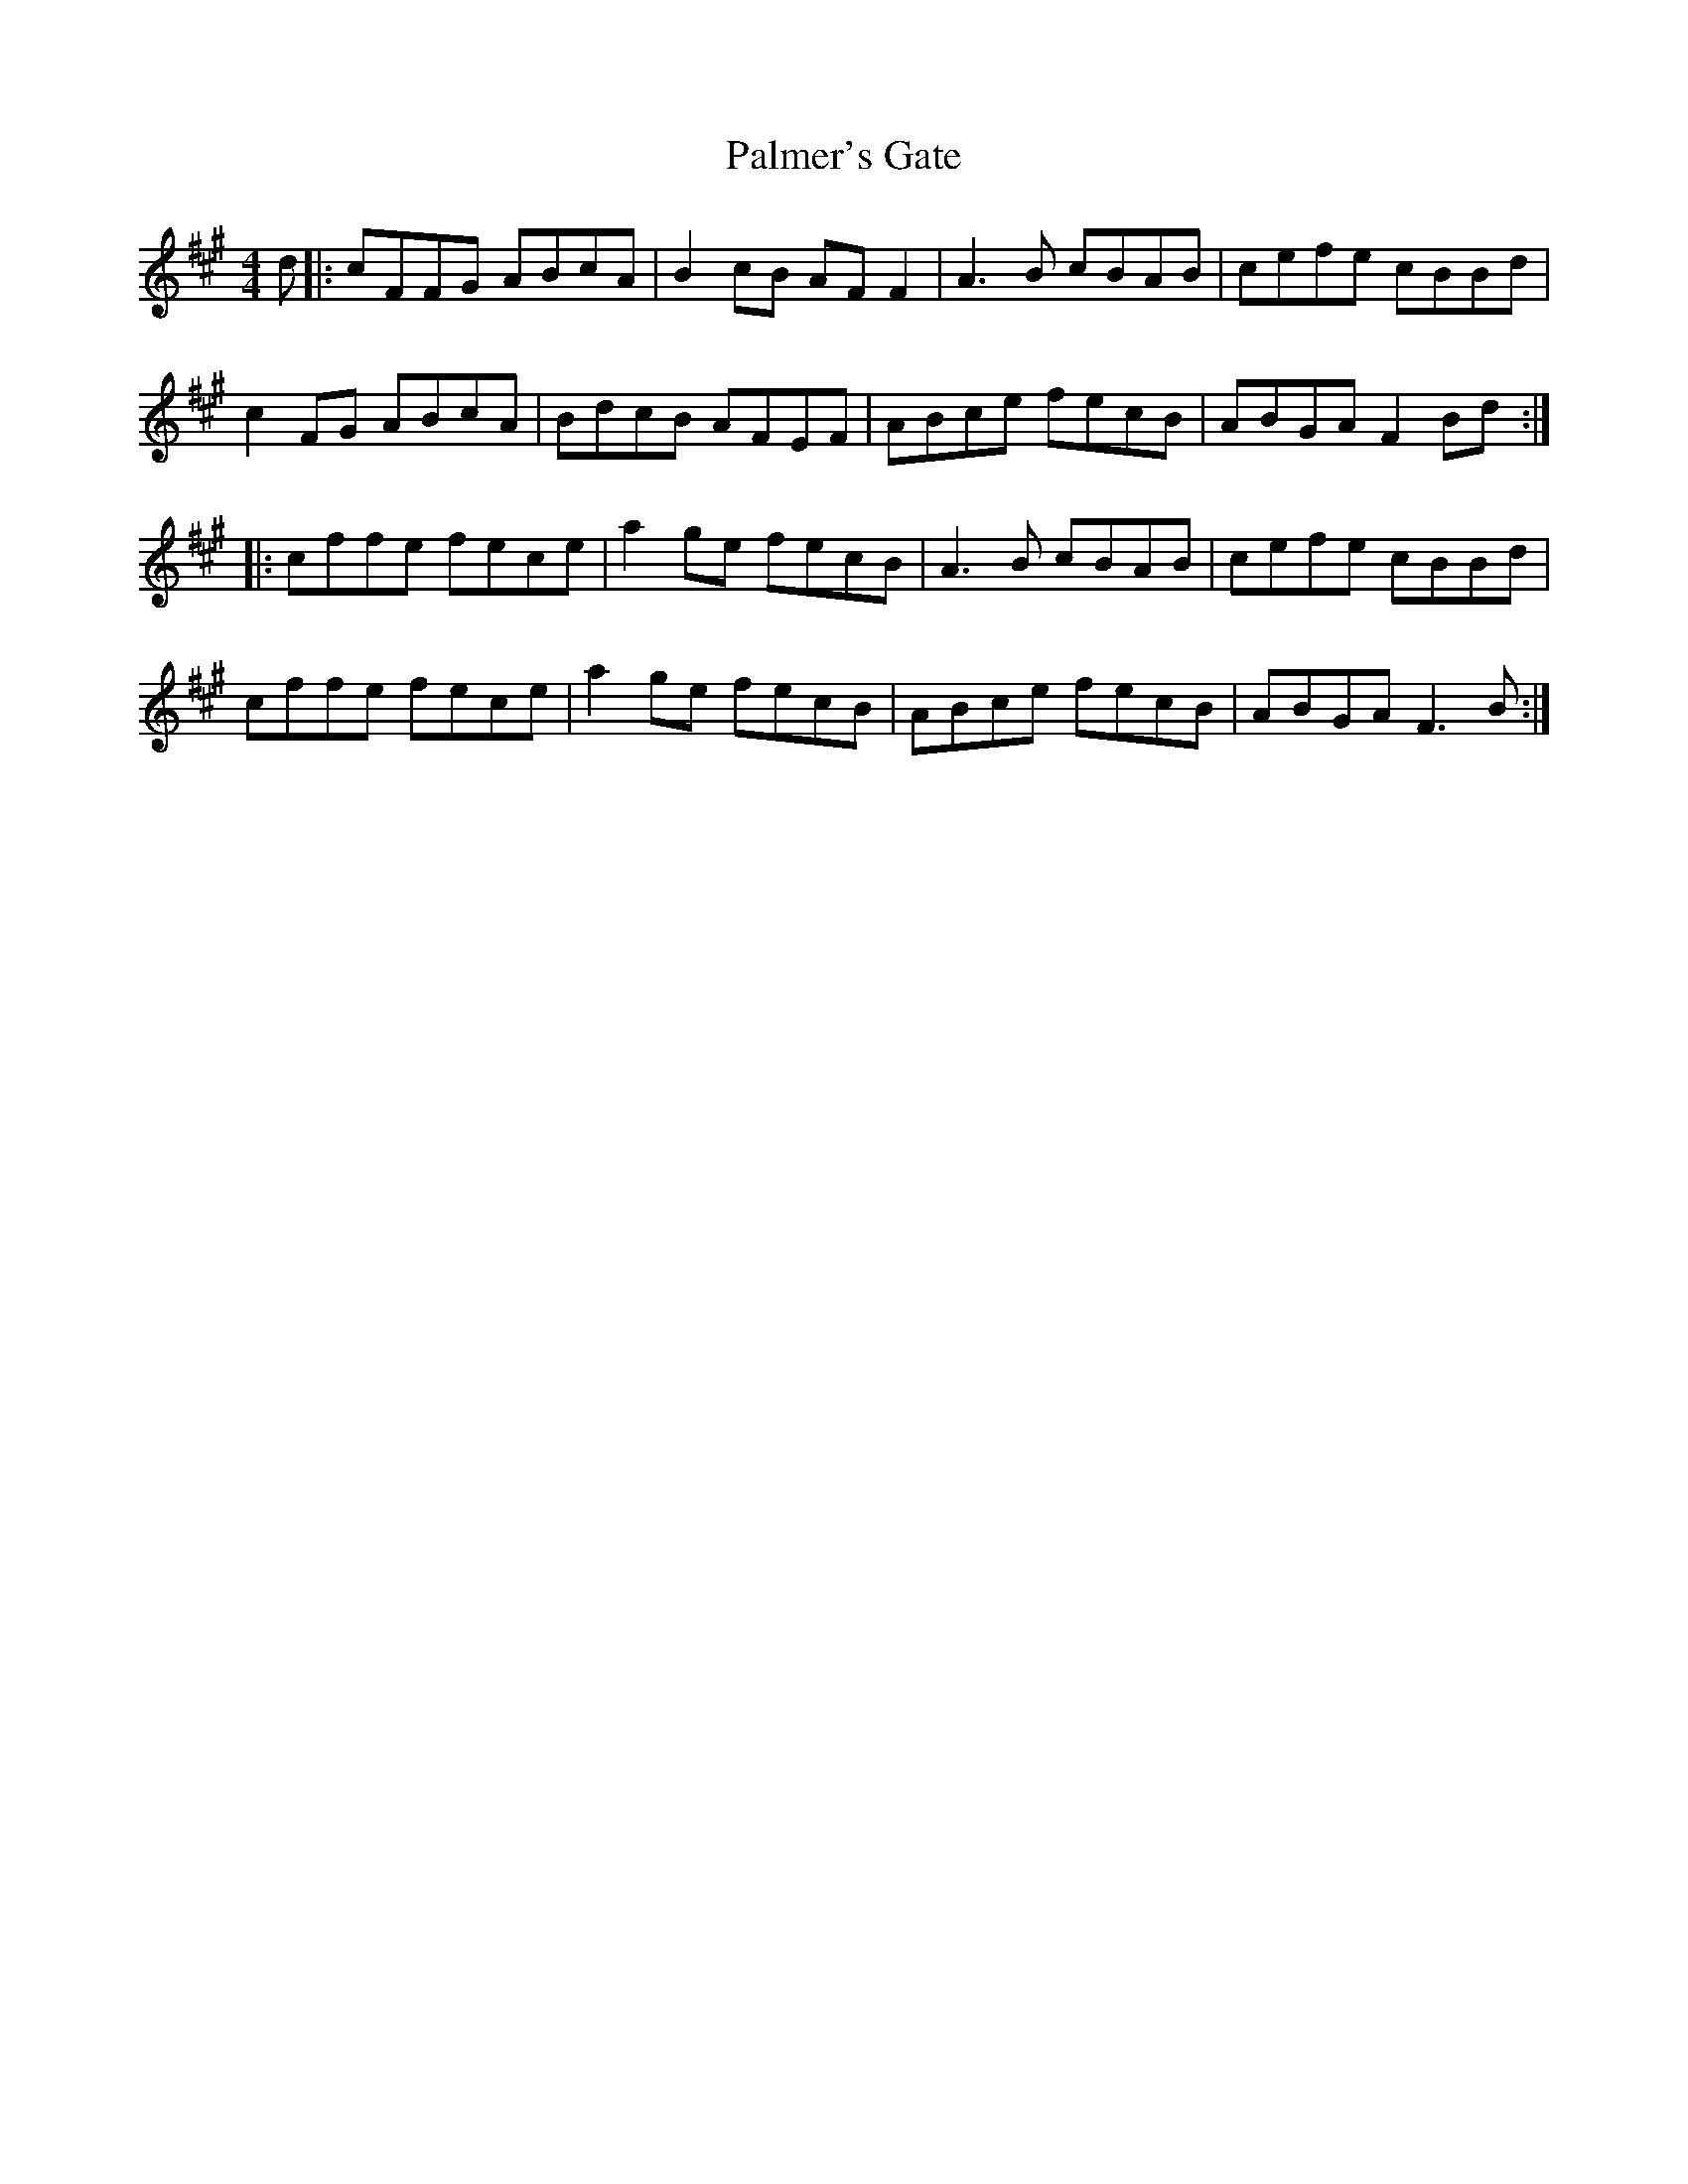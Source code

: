 X: 31591
T: Palmer's Gate
R: reel
M: 4/4
K: Amajor
d|:cFFG ABcA|B2 cB AFF2|A3B cBAB|cefe cBBd|
c2 FG ABcA|BdcB AFEF|ABce fecB|ABGA F2 Bd:|
|:cffe fece|a2 ge fecB|A3B cBAB|cefe cBBd|
cffe fece|a2 ge fecB|ABce fecB|ABGA F3 B:|

